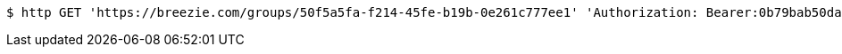 [source,bash]
----
$ http GET 'https://breezie.com/groups/50f5a5fa-f214-45fe-b19b-0e261c777ee1' 'Authorization: Bearer:0b79bab50daca910b000d4f1a2b675d604257e42'
----